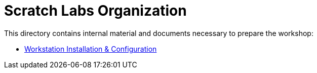= Scratch Labs Organization

This directory contains internal material and documents necessary to prepare the workshop:

* link:organization/workstation-preparation.adoc[Workstation Installation & Configuration]
